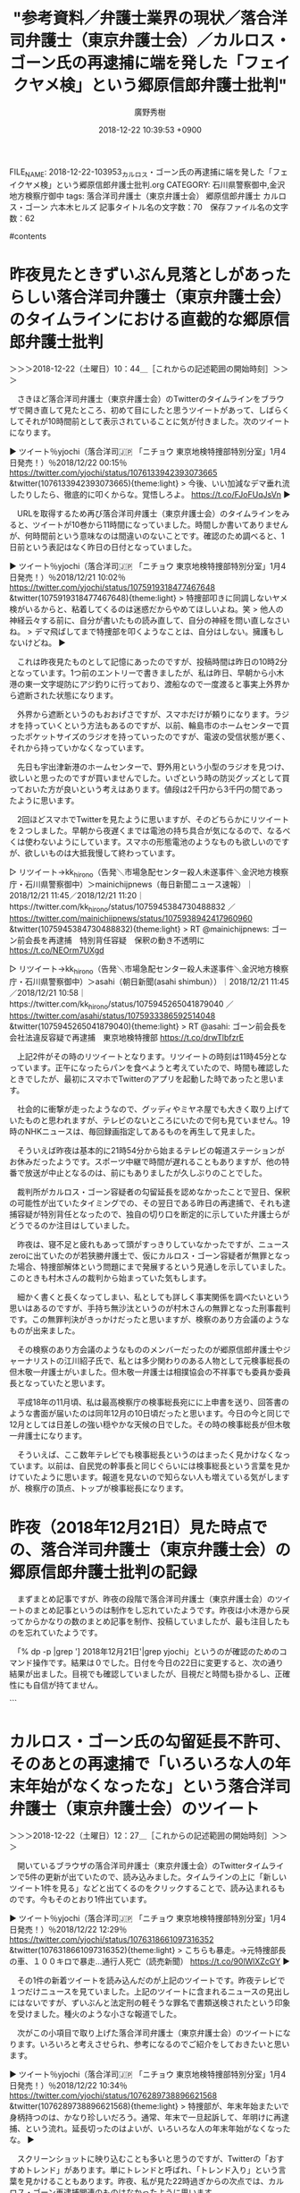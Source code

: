 #+STARTUP: content
#+TAGS: 検察(k) 警察(p) 弁護士(b) 裁判所(s) 報道(h) 裁判所(j) 公開(o)
#+OPTIONS:  H:3  num:t  toc:t  \n:nil  @:t  ::t  |:t  ^:t  *:nil  TeX:t LaTeX:t
#+STARTUP: hidestars
#+TITLE: "参考資料／弁護士業界の現状／落合洋司弁護士（東京弁護士会）／カルロス・ゴーン氏の再逮捕に端を発した「フェイクヤメ検」という郷原信郎弁護士批判"
#+AUTHOR: 廣野秀樹
#+EMAIL:  hirono2013k@gmail.com
#+DATE: 2018-12-22 10:39:53 +0900
FILE_NAME: 2018-12-22-103953_カルロス・ゴーン氏の再逮捕に端を発した「フェイクヤメ検」という郷原信郎弁護士批判.org
CATEGORY: 石川県警察御中,金沢地方検察庁御中
tags:  落合洋司弁護士（東京弁護士会） 郷原信郎弁護士 カルロス・ゴーン 六本木ヒルズ
記事タイトル名の文字数：70　保存ファイル名の文字数：62

#contents

* 昨夜見たときずいぶん見落としがあったらしい落合洋司弁護士（東京弁護士会）のタイムラインにおける直截的な郷原信郎弁護士批判
  :LOGBOOK:
  CLOCK: [2018-12-22 土 10:44]--[2018-12-22 土 12:27] =>  1:43
  :END:

＞＞＞2018-12-22（土曜日）10：44＿［これからの記述範囲の開始時刻］＞＞＞

　さきほど落合洋司弁護士（東京弁護士会）のTwitterのタイムラインをブラウザで開き直して見たところ、初めて目にしたと思うツイートがあって、しばらくしてそれが10時間前として表示されていることに気が付きました。次のツイートになります。

▶ ツイート％yjochi（落合洋司🇯🇵 「ニチョウ  東京地検特捜部特別分室」1月4日発売！）％2018/12/22 00:15％ https://twitter.com/yjochi/status/1076133942393073665
&twitter(1076133942393073665){theme:light}
> 今後、いい加減なデマ垂れ流したりしたら、徹底的に叩くからな。覚悟しろよ。 https://t.co/FJoFUqJsVn  
▶

　URLを取得するため再び落合洋司弁護士（東京弁護士会）のタイムラインをみると、ツイートが10巻から11時間になっていました。時間しか書いてありませんが、何時間前という意味なのは間違いのないことです。確認のため調べると、1日前という表記はなく昨日の日付となっていました。

▶ ツイート％yjochi（落合洋司🇯🇵 「ニチョウ  東京地検特捜部特別分室」1月4日発売！）％2018/12/21 10:02％ https://twitter.com/yjochi/status/1075919318477467648
&twitter(1075919318477467648){theme:light}
> 特捜部叩きに同調しないヤメ検がいるからと、粘着してくるのは迷惑だからやめてほしいよね。笑
> 他人の神経云々する前に、自分が書いたもの読み直して、自分の神経を問い直しなさいね。
> デマ飛ばしてまで特捜部を叩くようなことは、自分はしない。擁護もしないけどね。  
▶

　これは昨夜見たものとして記憶にあったのですが、投稿時間は昨日の10時2分となっています。1つ前のエントリーで書きましたが、私は昨日、早朝から小木港の東一文字堤防にアジ釣りに行っており、渡船なので一度渡ると事実上外界から遮断された状態になります。

　外界から遮断というのもおおげさですが、スマホだけが頼りになります。ラジオを持っていくという方法もあるのですが、以前、輪島市のホームセンターで買ったポケットサイズのラジオを持っていったのですが、電波の受信状態が悪く、それから持っていかなくなっています。

　先日も宇出津新港のホームセンターで、野外用という小型のラジオを見つけ、欲しいと思ったのですが買いませんでした。いざという時の防災グッズとして買っておいた方が良いという考えはあります。値段は2千円から3千円の間であったように思います。

　2回ほどスマホでTwitterを見たように思いますが、そのどちらかにリツイートを２つしました。早朝から夜遅くまでは電池の持ち具合が気になるので、なるべくは使わないようにしています。スマホの形態電池のようなものも欲しいのですが、欲しいものは大抵我慢して終わっています。

▷ リツイート→kk_hirono（告発＼市場急配センター殺人未遂事件＼金沢地方検察庁・石川県警察御中）＞mainichijpnews（毎日新聞ニュース速報）｜2018/12/21 11:45／2018/12/21 11:20｜https://twitter.com/kk_hirono/status/1075945384730488832 ／ https://twitter.com/mainichijpnews/status/1075938942417960960
&twitter(1075945384730488832){theme:light}
> RT @mainichijpnews: ゴーン前会長を再逮捕　特別背任容疑　保釈の動き不透明に https://t.co/NEOrm7UXgd  

▷ リツイート→kk_hirono（告発＼市場急配センター殺人未遂事件＼金沢地方検察庁・石川県警察御中）＞asahi（朝日新聞(asahi shimbun））｜2018/12/21 11:45／2018/12/21 10:58｜https://twitter.com/kk_hirono/status/1075945265041879040 ／ https://twitter.com/asahi/status/1075933386592514048
&twitter(1075945265041879040){theme:light}
> RT @asahi: ゴーン前会長を会社法違反容疑で再逮捕　東京地検特捜部 https://t.co/drwTlbfzrE  

　上記2件がその時のリツイートとなります。リツイートの時刻は11時45分となっています。正午になったらパンを食べようと考えていたので、時間も確認したときでしたが、最初にスマホでTwitterのアプリを起動した時であったと思います。

　社会的に衝撃が走ったようなので、グッディやミヤネ屋でも大きく取り上げていたものと思われますが、テレビのないところにいたので何も見ていません。19時のNHKニュースは、毎回録画指定してあるものを再生して見ました。

　そういえば昨夜は基本的に21時54分から始まるテレビの報道ステーションがお休みだったようです。スポーツ中継で時間が遅れることもありますが、他の特番で放送が中止となるのは、前にもありましたが久しぶりのことでした。

　裁判所がカルロス・ゴーン容疑者の勾留延長を認めなかったことで翌日、保釈の可能性が出ていたタイミングでの、その翌日である昨日の再逮捕で、それも逮捕容疑が特別背任となったので、独自の切り口を断定的に示していた弁護士らがどうでるのか注目はしていました。

　昨夜は、寝不足と疲れもあって頭がすっきりしていなかったですが、ニュースzeroに出ていたのが若狭勝弁護士で、仮にカルロス・ゴーン容疑者が無罪となった場合、特捜部解体という問題にまで発展するという見通しを示していました。このときも村木さんの裁判から始まっていた気もします。

　細かく書くと長くなってしまい、私としても詳しく事実関係を調べたいという思いはあるのですが、手持ち無沙汰というのが村木さんの無罪となった刑事裁判です。この無罪判決がきっかけだったと思いますが、検察のあり方会議のようなものが出来ました。

　その検察のあり方会議のようなもののメンバーだったのが郷原信郎弁護士やジャーナリストの江川紹子氏で、私とは多少関わりのある人物として元検事総長の但木敬一弁護士がいました。但木敬一弁護士は相撲協会の不祥事でも委員か委員長となっていたと思います。

　平成18年の11月頃、私は最高検察庁の検事総長宛にに上申書を送り、回答書のような書面が届いたのは同年12月の10日頃だったと思います。今日の今と同じで12月としては日差しの強い穏やかな天候の日でした。その時の検事総長が但木敬一弁護士になります。

　そういえば、ここ数年テレビでも検事総長というのはまったく見かけなくなっています。以前は、自民党の幹事長と同じぐらいには検事総長という言葉を見かけていたように思います。報道を見ないので知らない人も増えている気がしますが、検察庁の頂点、トップが検事総長になります。

* 昨夜（2018年12月21日）見た時点での、落合洋司弁護士（東京弁護士会）の郷原信郎弁護士批判の記録

　まずまとめ記事ですが、昨夜の段階で落合洋司弁護士（東京弁護士会）のツイートのまとめ記事というのは制作をし忘れていたようです。昨夜は小木港から戻ってからかなりの数のまとめ記事を制作、投稿していましたが、最も注目したものを忘れていたようです。

　「% dp -p |grep '] 2018年12月21日'|grep yjochi」というのが確認のためのコマンド操作です。結果は０でした。日付を今日の22日に変更すると、次の通り結果が出ました。目視でも確認していましたが、目視だと時間も掛かるし、正確性にも自信が持てません。

```
[10004]  % dp -p |grep '] 2018年12月22日'|grep yjochi
[link:] 2018年12月22日09時44分の登録： REGEXP：”ヒルズ”／落合洋司?? 「ニチョウ  東京地検特捜部特別分室」1月4日発売！（@yjochi）の検索（2009-08-03〜2018-12-21／2018年12月22日09時44分の記録145件） http://hirono2014sk.blogspot.com/2018/12/regexp-14yjochi2009-08-032018-12.html
[link:] 2018年12月22日09時45分の登録： REGEXP：”六本木ヒルズ”／落合洋司?? 「ニチョウ  東京地検特捜部特別分室」1月4日発売！（@yjochi）の検索（2009-08-03〜2018-12-21／2018年12月22日09時45分の記録126件） http://hirono2014sk.blogspot.com/2018/12/regexp-14yjochi2009-08-032018-12_22.html
[link:] 2018年12月22日10時28分の登録： ＼落合洋司?? 「ニチョウ  東京地検特捜部特別分室」1月4日発売！　@yjochi＼今後、いい加減なデマ垂れ流したりしたら、徹底的に叩くからな。覚悟しろよ。 http://hirono2014sk.blogspot.com/2018/12/14yjochi_22.html
[link:] 2018年12月22日10時28分の登録： ＃落合洋司?? 「ニチョウ  東京地検特捜部特別分室」1月4日発売！　@yjochi＃のツイート／2018-12-15_1518〜2018-12-22_0936／法務検察・石川県警察宛参考資料／記録作成措置実行日時：2018年12月22日10時28分 http://hirono2014sk.blogspot.com/2018/12/14yjochi2018-12-1515182018-12.html
```

　先の作業として「ヒルズ」「六本木ヒルズ」のまとめ記事を制作しています。これも郷原信郎弁護士と落合洋司弁護士（東京弁護士会）の間にあった共通項だったのですが、記憶も薄れてきていたので、確認し資料の明確化のためのまとめ記事を作成しました。

　次は、スクリーンショットとしての記憶ですが、これから非常上告-最高検察庁御中_ツイッター（@s_hirono）で探すことになりますが、ばっちり出来上がっていると思います。

▷▷▷リツイート▷▷▷
RT kk_hirono（告発＼市場急配センター殺人未遂事件＼金沢地方検察庁・石川県警察御中）｜s_hirono（非常上告-最高検察庁御中_ツイッター） 日時：2018-12-22 12:10／2018-12-22 09:15 URL： https://twitter.com/kk_hirono/status/1076314051993493504 https://twitter.com/s_hirono/status/1076270028276678657
&twitter(1076314051993493504){theme:light}
> 2018-12-22-091503_落合洋司（🇯🇵「ニチョウ東京地検特捜部特別分室」発売！）：@yjochi文句あったら電話で言ってこいよ。携帯番号知ってるだろ。フェイクヤメ.jpg https://t.co/gsNMwoI82s
◁◁◁
<hr />
▷▷▷リツイート▷▷▷
RT kk_hirono（告発＼市場急配センター殺人未遂事件＼金沢地方検察庁・石川県警察御中）｜s_hirono（非常上告-最高検察庁御中_ツイッター） 日時：2018-12-22 12:10／2018-12-22 09:15 URL： https://twitter.com/kk_hirono/status/1076314083618480128 https://twitter.com/s_hirono/status/1076269996886511616
&twitter(1076314083618480128){theme:light}
> 2018-12-22-091230_深澤諭史のリツイート（落合洋司　🇯🇵「ニチョウ東京地検特捜部特別分室」1月4日発売！）：@yjochi文句あったら電話で言ってこいよ。携帯.jpg https://t.co/zkfBRdFxDD
◁◁◁
<hr />
▷▷▷リツイート▷▷▷
RT kk_hirono（告発＼市場急配センター殺人未遂事件＼金沢地方検察庁・石川県警察御中）｜s_hirono（非常上告-最高検察庁御中_ツイッター） 日時：2018-12-22 12:11／2018-12-22 08:37 URL： https://twitter.com/kk_hirono/status/1076314260685213698 https://twitter.com/s_hirono/status/1076260315887632384
&twitter(1076314260685213698){theme:light}
> 2018-12-22-002602_落合洋司（🇯🇵「ニチョウ東京地検特捜部特別分室」発売！）：@yjochi特捜部が部をあげて取り組むような事件で、勾留や延長に準抗告しても、.jpg https://t.co/rOlzahMn6o
◁◁◁
<hr />
▷▷▷リツイート▷▷▷
RT kk_hirono（告発＼市場急配センター殺人未遂事件＼金沢地方検察庁・石川県警察御中）｜s_hirono（非常上告-最高検察庁御中_ツイッター） 日時：2018-12-22 12:11／2018-12-22 08:37 URL： https://twitter.com/kk_hirono/status/1076314299151384576 https://twitter.com/s_hirono/status/1076260284816285696
&twitter(1076314299151384576){theme:light}
> 2018-12-22-002519_こたぴょん（@kotadon）：こたぴょんさんがをリツイートしました100％ねぇ（苦笑）こういう方が弁護士として発言するのホント迷惑.jpg https://t.co/eNaSDqZkzB
◁◁◁
<hr />
▷▷▷リツイート▷▷▷
RT kk_hirono（告発＼市場急配センター殺人未遂事件＼金沢地方検察庁・石川県警察御中）｜s_hirono（非常上告-最高検察庁御中_ツイッター） 日時：2018-12-22 12:12／2018-12-22 00:24 URL： https://twitter.com/kk_hirono/status/1076314453631627264 https://twitter.com/s_hirono/status/1076136228100001794
&twitter(1076314453631627264){theme:light}
> 2018-12-22-002336_こたぴょんのリツイート（ystk　@lawkus）：ystkさんが落合洋司🇯🇵「ニチョウ東京地検特捜部特別分室」1月4日発売！をリツイート.jpg https://t.co/pHxCiF2hzA
◁◁◁
<hr />
▷▷▷リツイート▷▷▷
RT kk_hirono（告発＼市場急配センター殺人未遂事件＼金沢地方検察庁・石川県警察御中）｜s_hirono（非常上告-最高検察庁御中_ツイッター） 日時：2018-12-22 12:13／2018-12-22 00:23 URL： https://twitter.com/kk_hirono/status/1076314646460551168 https://twitter.com/s_hirono/status/1076136196756013056
&twitter(1076314646460551168){theme:light}
> 2018-12-22-001730_こたぴょん（@kotadon）：これは草不可避.jpg https://t.co/ISUxDrtjLu
◁◁◁
<hr />
▷▷▷リツイート▷▷▷
RT kk_hirono（告発＼市場急配センター殺人未遂事件＼金沢地方検察庁・石川県警察御中）｜s_hirono（非常上告-最高検察庁御中_ツイッター） 日時：2018-12-22 12:14／2018-12-21 22:23 URL： https://twitter.com/kk_hirono/status/1076315089370636288 https://twitter.com/s_hirono/status/1076105870923026432
&twitter(1076315089370636288){theme:light}
> 2018-12-21-222138_落合洋司（🇯🇵「ニチョウ東京地検特捜部特別分室」発売！）：@yjochi13時間13時間前例えば、この中で、その仲介弁護士の見通しが誤って.jpg https://t.co/mUCGSCthNs
◁◁◁
<hr />
▷▷▷リツイート▷▷▷
RT kk_hirono（告発＼市場急配センター殺人未遂事件＼金沢地方検察庁・石川県警察御中）｜s_hirono（非常上告-最高検察庁御中_ツイッター） 日時：2018-12-22 12:14／2018-12-21 22:23 URL： https://twitter.com/kk_hirono/status/1076315130663587840 https://twitter.com/s_hirono/status/1076105838849183744
&twitter(1076315130663587840){theme:light}
> 2018-12-21-222021_落合洋司🇯🇵「ニチョウ東京地検特捜部特別分室」1月4日発売！のリツイート（落合洋司　🇯🇵「ニチョウ東京地検特捜部特別分室」1月4日発売！）：.jpg https://t.co/0qHLVtCnIf
◁◁◁
<hr />
▷▷▷リツイート▷▷▷
RT kk_hirono（告発＼市場急配センター殺人未遂事件＼金沢地方検察庁・石川県警察御中）｜s_hirono（非常上告-最高検察庁御中_ツイッター） 日時：2018-12-22 12:15／2018-12-21 22:23 URL： https://twitter.com/kk_hirono/status/1076315160094994433 https://twitter.com/s_hirono/status/1076105806439800832
&twitter(1076315160094994433){theme:light}
> 2018-12-21-221210_落合洋司🇯🇵「ニチョウ東京地検特捜部特別分室」1月4日発売！のリツイート（AbemaPrime【公式】　認証済みアカウント@Abema_P.jpg https://t.co/zUbgil8B1d
◁◁◁
<hr />
▷▷▷リツイート▷▷▷
RT kk_hirono（告発＼市場急配センター殺人未遂事件＼金沢地方検察庁・石川県警察御中）｜s_hirono（非常上告-最高検察庁御中_ツイッター） 日時：2018-12-22 12:15／2018-12-21 22:23 URL： https://twitter.com/kk_hirono/status/1076315238591488000 https://twitter.com/s_hirono/status/1076105775276122112
&twitter(1076315238591488000){theme:light}
> 2018-12-21-221130_落合洋司（🇯🇵「ニチョウ東京地検特捜部特別分室」発売！）：@yjochi3時間3時間前落合洋司差し控えすぎですね。今度、会ったら言っておき.jpg https://t.co/H1Gg4nBjHW
◁◁◁
<hr />
▷▷▷リツイート▷▷▷
RT kk_hirono（告発＼市場急配センター殺人未遂事件＼金沢地方検察庁・石川県警察御中）｜s_hirono（非常上告-最高検察庁御中_ツイッター） 日時：2018-12-22 12:15／2018-12-21 22:22 URL： https://twitter.com/kk_hirono/status/1076315273672552448 https://twitter.com/s_hirono/status/1076105710218268672
&twitter(1076315273672552448){theme:light}
> 2018-12-21-220641_落合洋司（🇯🇵「ニチョウ東京地検特捜部特別分室」発売！）：@yjochi3時間3時間前ゴーンの特別背任。散々、金商法以外の余罪はないと吹聴.jpg https://t.co/swiUvdSsmC
◁◁◁
<hr />
▷▷▷リツイート▷▷▷
RT kk_hirono（告発＼市場急配センター殺人未遂事件＼金沢地方検察庁・石川県警察御中）｜s_hirono（非常上告-最高検察庁御中_ツイッター） 日時：2018-12-22 12:15／2018-12-21 22:22 URL： https://twitter.com/kk_hirono/status/1076315318987808768 https://twitter.com/s_hirono/status/1076105677871804417
&twitter(1076315318987808768){theme:light}
> 2018-12-21-220549_落合洋司（🇯🇵「ニチョウ東京地検特捜部特別分室」発売！）：@yjochi3時間3時間前ヤメ検なら、刑事事件で、勝手な憶測で何を吹聴しても許.jpg https://t.co/4s2qSGdCkE
◁◁◁
<hr />
▷▷▷リツイート▷▷▷
RT kk_hirono（告発＼市場急配センター殺人未遂事件＼金沢地方検察庁・石川県警察御中）｜s_hirono（非常上告-最高検察庁御中_ツイッター） 日時：2018-12-22 12:15／2018-12-21 22:22 URL： https://twitter.com/kk_hirono/status/1076315365892734978 https://twitter.com/s_hirono/status/1076105646380990466
&twitter(1076315365892734978){theme:light}
> 2018-12-21-220404_落合洋司（🇯🇵「ニチョウ東京地検特捜部特別分室」発売！）：@yjochi2時間2時間前落合洋司🇯🇵「ニチョウ東京地検特捜部特別分室」1月4.jpg https://t.co/WOvIwAGhn3
◁◁◁
<hr />
▷▷▷リツイート▷▷▷
RT kk_hirono（告発＼市場急配センター殺人未遂事件＼金沢地方検察庁・石川県警察御中）｜s_hirono（非常上告-最高検察庁御中_ツイッター） 日時：2018-12-22 12:16／2018-12-21 22:22 URL： https://twitter.com/kk_hirono/status/1076315485740781568 https://twitter.com/s_hirono/status/1076105549924642822
&twitter(1076315485740781568){theme:light}
> 2018-12-21-033048_くうʕ•́؈•̀₎（🌐ᑎOᗯᗩᖇ）：🌐@kuu19660622元東京地検検事落合洋司弁護士「単に改ざんだけが行われたというのではなく国民.jpg https://t.co/LSyHrLS6Ki
◁◁◁
<hr />
▷▷▷リツイート▷▷▷
RT kk_hirono（告発＼市場急配センター殺人未遂事件＼金沢地方検察庁・石川県警察御中）｜s_hirono（非常上告-最高検察庁御中_ツイッター） 日時：2018-12-22 12:16／2018-12-21 22:22 URL： https://twitter.com/kk_hirono/status/1076315505974173696 https://twitter.com/s_hirono/status/1076105518190477314
&twitter(1076315505974173696){theme:light}
> 2018-12-21-032518_落合洋司（🇯🇵「ニチョウ東京地検特捜部特別分室」発売！）：@yjochi5時間5時間前落合洋司🇯🇵「ニチョウ東京地検特捜部特別分室」1月4.jpg https://t.co/0ipLbekAlL
◁◁◁
<hr />

　「落合洋司 🇯🇵 「ニチョウ 東京地検特捜部特別分室」1月4日発売！」という落合洋司弁護士（東京弁護士会）のプロフィールの名前が長すぎて、スクリーンショットのファイル名としての記録がうまくとれていないようです。タイトルから内容がわかりづらくなっています。

　なお「落合洋司」と「「ニチョウ 東京地検特捜部特別分室」1月4日発売！」」の間には絵文字として日の丸のアイコンが表示されています。パソコンの環境やアプリによっては文字化けしているかもしれません。私のEmacsでは、２つの四角いハンコのようなものになっています。

＜＜＜2018-12-22（土曜日）12：27＿［これまでの記述範囲の終了時刻］＜＜＜

* カルロス・ゴーン氏の勾留延長不許可、そのあとの再逮捕で「いろいろな人の年末年始がなくなったな」という落合洋司弁護士（東京弁護士会）のツイート
  :LOGBOOK:
  CLOCK: [2018-12-22 土 12:27]--[2018-12-22 土 14:16] =>  1:49
  :END:

＞＞＞2018-12-22（土曜日）12：27＿［これからの記述範囲の開始時刻］＞＞＞

　開いているブラウザの落合洋司弁護士（東京弁護士会）のTwitterタイムラインで5件の更新が出ていたので、読み込みました。タイムラインの上に「新しいツイート1件を見る」などと出てくるのをクリックすることで、読み込まれるものです。今もそのとおり1件出ています。

▶ ツイート％yjochi（落合洋司🇯🇵 「ニチョウ  東京地検特捜部特別分室」1月4日発売！）％2018/12/22 12:29％ https://twitter.com/yjochi/status/1076318661097316352
&twitter(1076318661097316352){theme:light}
> こちらも暴走。→元特捜部長の車、１００キロで暴走…通行人死亡（読売新聞） https://t.co/90lWlXZcGY  
▶

　その1件の新着ツイートを読み込んだのが上記のツイートです。昨夜テレビで１つだけニュースを見ていました。上記のツイートに含まれるニュースの見出しにはないですが、ずいぶんと法定刑の軽そうな罪名で書類送検されたという印象を受けました。種火のような小さな報道でした。

　次がこの小項目で取り上げた落合洋司弁護士（東京弁護士会）のツイートになります。いろいろと考えさせられ、参考になるのでご紹介をしておきたいと思います。

▶ ツイート％yjochi（落合洋司🇯🇵 「ニチョウ  東京地検特捜部特別分室」1月4日発売！）％2018/12/22 10:34％ https://twitter.com/yjochi/status/1076289738896621568
&twitter(1076289738896621568){theme:light}
> 特捜部が、年末年始またいで身柄持つのは、かなり珍しいだろう。通常、年末で一旦起訴して、年明けに再逮捕、という流れ。延長切ったのはよいが、いろいろな人の年末年始がなくなったな。  
▶

　スクリーンショットに映り込むことも多いと思うのですが、Twitterの「おすすめトレンド」があります。単にトレンドと呼ばれ、「トレンド入り」という言葉を見かけることもあります。昨夜、私が見た22時過ぎからの次点では、カルロス・ゴーン再逮捕関連のものはなかったように思います。

　「元特捜部長の車、１００キロで暴走」もそうですが、私自身、朝起きてからすっかり忘れていました。こうやって記述を進めているときは、他のタイムラインでツイートを見る時間も少なくなるのですが、昨夜も関連したものは一切見かけてはいません。

　落合洋司弁護士（東京弁護士会）は元検事なので逮捕、勾留、再逮捕について詳しいのは当然かと思います。カルロス・ゴーン氏の一連の逮捕、勾留が通常の警察からの身柄送検によるものではなく、検察による逮捕、勾留という点がさらに特殊な事情となっているのでしょう。

　そもそも特捜部の扱う事件というのは、全てが検察の独自捜査で、検察による逮捕、勾留となるのかもしれません。警察があえて特捜部に書類や身柄を送検したという話は聞いたことがなく、理屈が通らないとも考えられます。

　私が経験した金沢刑務所の拘置所の生活では、一度だけ「一審」「控訴」「上告」以外の札を見たことがありました。記憶が薄れて正確に思い出せないですが、「被疑者」となっていたように思います。舎房には病院の病室前と同じような札があり、そこに名前以外の情報がありました。

　金沢地方検察庁の場合、建物の構造が少し変わっていて、地下一階の部分が駐車場の出入り口のようにもなっていて、外に出ていました。そこから出入りしたような記憶もあるのですが、連行された被疑者の待合室のようになっていました。

　建物を正面にみると左手が通常の待合室のような部屋でした。警察署から連行されている被疑者で、部屋の奥の方が、そのまんま動物園の檻のようになっていました。あれは、テレビや映画でも見ることがなかったか、少ない場面だと思います。

　真ん中に通路が1つあって、そこから検事室に連行されていたと思います。正面から見て左手は、右手の部屋より広く何かのスタジオのようになっていましたが、その部屋の右手の方には、まるで映画のセットのような独居房がいくつか並んでいました。

　私は、平成5年の12月か翌平成6年の1月、市場急配センターの関係者らを殺人未遂容疑で告発しました。告訴ではなく告発だったと思います。2人の刑務官に連れられて、金沢地方検察庁に行ったのですが、そのときに待合室にされたのが、映画のセットのような独居房でした。

　そのときの担当検事が加藤俊治検事です。久しぶりに名前をみると、どうかとも思ったのですが、この名前に間違いないと思います。「としはる」という名前の変換は他にやっていなかったためだと思いますが、一発で変換されました。

　加藤俊治検事についても、以前Googleで検索したことがありましたが、情報は何も見つからなかったように思います。よく憶えてはいませんが、少なくとも、ここ2,3年はやったことがないと思います。下平豪検事とは違い、同姓同名の情報も多く出てきそうです。

　あれもこれも一度に書き記すことは出来ず、いまも項目の趣旨からは脱線気味なのですが、夜の11時頃になっていたと記憶にはあるのですが、取り調べを終わった下平豪検事が、その地下一階の通路まで来て、ものすごく苛立ったようなぴりぴりした様子だったのが印象的でした。

　検事の仕事が激務であることや酷使するだけの今風にいうブラック環境であることも、その多くは落合洋司弁護士（東京弁護士会）のブログやツイートで情報を見ていました。ここ2,3年は見ていないように思いますが、そういうのも含めて、検察に批判の矛先が向いたのも久しぶりの現象です。

　今現在、落合洋司弁護士（東京弁護士会）が検察に批判の矛先を向けているかというと、それはまた別の話で、私も確認は十分に出来てはおらず、今回、このエントリーで取り上げたことでさらにそれを痛感しました。タイムラインでの見落としということです。

　落合洋司弁護士（東京弁護士会）らしい批判というのはいくつかありまして、いまタイムラインで目に付いたのも、その1つのパターンです。次のツイートになります。

▶ ツイート％yjochi（落合洋司🇯🇵 「ニチョウ  東京地検特捜部特別分室」1月4日発売！）％2018/12/22 09:36％ https://twitter.com/yjochi/status/1076275274096898048
&twitter(1076275274096898048){theme:light}
> 心の貧しい人間が群れ集う、虚飾の街、というイメージで地価上がるんかな。住みたくないよね。  
▶

▶ ツイート％yjochi（落合洋司🇯🇵 「ニチョウ  東京地検特捜部特別分室」1月4日発売！）％2018/12/22 09:31％ https://twitter.com/yjochi/status/1076273937036632064
&twitter(1076273937036632064){theme:light}
> 心の貧しい人間が群れ集う、虚飾の街、というイメージ確定。あくまでイメージです。笑 https://t.co/EX4F8EeDED  
▶

　実は、2,3日前にも気になるところがあって、「ジャストシステム」「一太郎」というキーワードでまとめ記事を制作しています。これは落合洋司弁護士（東京弁護士会）個人の資質や思考という問題にとどまらず、それ以上に経歴と社会的立場を踏まえて、社会に与える影響を重視した記録です。

＜＜＜2018-12-22（土曜日）14：16＿［これまでの記述範囲の終了時刻］＜＜＜

* どうやら、落合洋司弁護士（東京弁護士会）が「私が想定した１つの可能性」というツイートに対して、郷原信郎弁護士が「どういう神経なんだろう」と返信したことがきっかけらしい
  :LOGBOOK:
  CLOCK: [2018-12-22 土 14:16]--[2018-12-22 土 16:58] =>  2:42
  :END:

▷▷▷リツイート▷▷▷
RT kk_hirono（告発＼市場急配センター殺人未遂事件＼金沢地方検察庁・石川県警察御中）｜nobuogohara（郷原信郎） 日時：2018-12-22 14:19／2018-12-21 08:07 URL： https://twitter.com/kk_hirono/status/1076346535955189760 https://twitter.com/nobuogohara/status/1075890401683243008
&twitter(1076346535955189760){theme:light}
> @yjochi 「特捜部が部をあげて取り組むような事件で、勾留や延長に準抗告しても、100パーセント通らない。通らなくてもできることは全部やる的なことをやるのは構わないが」などと言っていた人間が、延長請求却下で、「私が想定した可能… https://t.co/nCoJoNLh08
◁◁◁
<hr />

　現時点では郷原信郎弁護士にブロックされていないことを示し、記録するためにリツイートとしました。郷原信郎弁護士の返信自体、珍しく初めてみたように思います。しかし、これはただのメンション入りツイートなのかとも思いました。

　まず、ツイートの本文の書式を見た時に疑問を感じたのですが、ツイートの冒頭に@yjochi というメンションがあるだけです。しかし、郷原信郎弁護士のタイムラインを見ると、「ツイート」には表示されず「ツイートと返信」のみにツイートは表示されていました。

　通常、返信のツイートをタイムラインから個別開くと、ツイートの流れが表示されます。以前は「会話」という表示もあったような気がしますが、現在は返信したツイートを含めて、一連の流れのツイートが表示されます。

　確認のため、会話というか返信の多いモトケンこと矢部善朗弁護士（京都弁護士会）のツイートを見ると、以前のようにツイートの冒頭にメンションはなく、ツイートの本文の上の位置に「返信先」として、さん付けのメンションがならんでいます。

▶ ツイート％motoken_tw（モトケン）％2018/12/22 14:05％ https://twitter.com/motoken_tw/status/1076342943252803585
&twitter(1076342943252803585){theme:light}
> @knakatani @EARL_Med_Tw @spa_inquisition 裁判は因果関係を認定する手続ではありません。
> 因果関係の存否を判断する手続です。
> 当然、ないという判断がありえます。
> あるというためには、科学的また… https://t.co/ENXktrhnFV  
▶

　上記はAPIで取得したツイートの内容です。APIとして提供されているツイートの情報と言ったほうがよいかもしれません。なぜなら、上記のAPIで取得したツイートは、通常ブラウザでみるかたちのツイートの全文が表示されず、省略形となっているからです。

　これは前にもご説明を書いたことがあると思いますが、見落としがちなことでもあると思いますので再度ご説明させていただきます。ちょうどよい具体例でもあります。

　上記のAPIから取得したツイートに「> あるというためには、科学的また…」とあります。接頭辞としての記号は、メールの返信での引用部分としても使われてきたもので、私がプログラムの処理で付加したものです。

　これは以前、GitHubにおけるMarkdownの書式として、HTMLのblockquoteタグとして表示させるために使っていたものだと思います。それでない場合でも引用部分としてわかりやすいので、そのままにしています。

　なお、普通は可視化されない文字ですが、行末に半角スペースを２つ付加していることもあります。それもMarkdownだったかはっきり憶えていませんが、HTMLのBRタグのように強制的に入れて行いと、隣接した行が繋がった文字列として表示されることがありました。

　改行というのはパソコンからエンターキーで入れるものですが、プログラムでの処理となると、その改行が反映されないことがあります。多くの場合は、強制的にPタグとして囲まれていたように思います。逆に改行が2倍として表示され、行間が広くなることもありました。

　上記のモトケンこと矢部善朗弁護士（京都弁護士会）のツイートの「科学的また…」の点々になっている部分は、「は医学的に相当高度の蓋然性がそれなりの権威をもって示される必要があります。」という続きがあります。

　これだけ語尾がカットされたツイートも珍しいと思ったのですが、原因は通常表示されるツイート本体ではなく、それに含まれる「@knakatani @EARL_Med_Tw @spa_inquisition 」の部分だと思います。

　通常表示されるブラウザのツイートで、上の位置にやや小文字で表示される、「返信先: @knakataniさん、@EARL_Med_Twさん、@spa_inquisitionさん」という部分です。

　ちょっと試しに冒頭にメンションを入れたツイートをやったみたいと思います。

@yjochi テストです。

　返信扱いとなっていました。相手にブロックされているとツイートが表示されず、見ることも出来ないので返信のしようがないと思います。私も落合洋司弁護士（東京弁護士会）にブロックされている状態で上記のテストを行いました。

　もしやと思ったのですが、落合洋司弁護士（東京弁護士会）は郷原信郎弁護士をブロックしている。つまり郷原信郎弁護士は落合洋司弁護士（東京弁護士会）にブロックされていて、返信が出来ないのでメンションだけを入れてツイートしたことが考えられます。

　ツイートの冒頭にないメンションというのは返信扱いにならないようです。3ほどのモトケンこと矢部善朗弁護士（京都弁護士会）の３つの返信先がそうでした。確認のため１たけメンション（@motoken_tw）を入れてもう一度やってみます。

　上記のテストのツイートは「ツイートと返信」だけではなく「ツイート」のタイムラインにも表示がされていました。私はこれまで気が付かなかったのですが、郷原信郎弁護士はその辺りを計算に入れて冒頭にメンションをいれていたのでしょうか。

　私はTwitterでの会話が少ないこともあり、よくわかっていないのですが、返信のツイートとなると、フォロワー等のタイムラインでツイートが表示されるかされないかの違いがあるようです。それを多くのアカウントに幅広く表示させるために、以前は冒頭にドットをつける慣行がありました。

　この半角のドットをつける慣行ですが、誰より多く見かけていたのがモトケンこと矢部善朗弁護士（京都弁護士会）でした。現在は返信ボタンをクリックすることで自動でメンションが入るようになっていますが、たぶんそれより前のTwitter環境でのことだったと思います。

　普通、ツイートで半角文字のドットというのは余り使わないものと思います。半角のドットはドメインにも含まれているのでURLには含まれることが多いですが、そのURLというのもTwitterでは独自の短縮URLとして紐付け、それをリンクに使っているようです。文字数も違う扱いです。

　Twitterの検索で半角のドットのみと半角ドットとメンションの頭にある半角のアットマークの組み合わせで検索をやったみたのですが、該当なしでした。この半角のドットはプログラムの世界では正規表現の任意の一文字として扱われることが多いです。

　半角のアスタリスクのように全てに当てはまる記号として働きをすることはないですが、文字の特定なしに操作が可能となるので、危険な記号として受け付けない仕様になっているWebサービスもあるようです。

　通常は出来ないことですが、保存済みのテキストデータとデータベースでは、取り出しが可能になるかと思います。

　まとめ記事の制作を行ったところ、目を疑うような結果が出ました。これは独立した小項目として見出し付きのデータにしておきたいと思います。

　時刻は16時49分です。今日の昼食も遅くなりましたが、昼食を済ませしばらくしてから同じ台所で、アジフライの下ごしらえをしていました。小麦粉まで振った状態で冷蔵庫に入れました。そのままオリーブオイルで焼くことも考えています。

　昼食もフライパンで焼いたアジ2尾でした。昨日、小木港で釣ってきたアジです。以前はよく干物を作り、今回も作ろうか迷ったのですが、余り食事の支度に時間は掛けたくないということで見送りました。フライパンを使えば焼くのは手間も掛からないのですが。

　このあと洗い物も残っています。写真ファイルの名前付けは、今回も溜まりっぱなしとなっていて気が重くなる作業でもあります。今日は朝のウェークアップという番組の途中でテレビを消して、それから一度もまだつけていません。

＜＜＜2018-12-22（土曜日）16：57＿［これまでの記述範囲の終了時刻］＜＜＜

